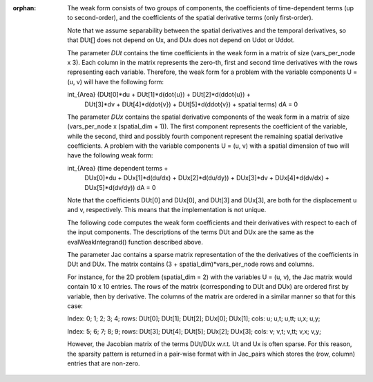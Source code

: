 :orphan:



    The weak form consists of two groups of components, the coefficients
    of time-dependent terms (up to second-order), and the coefficients of
    the spatial derivative terms (only first-order).

    Note that we assume separability between the spatial derivatives and the
    temporal derivatives, so that DUt[] does not depend on Ux, and DUx does
    not depend on Udot or Uddot.

    The parameter *DUt* contains the time coefficients in the weak form in
    a matrix of size (vars_per_node x 3). Each column in the matrix represents
    the zero-th, first and second time derivatives with the rows representing
    each variable. Therefore, the weak form for a problem with the variable
    components U = (u, v) will have the following form:

    int_{Area} (DUt[0]*du + DUt[1]*d(dot{u}) + DUt[2]*d(ddot{u}) +
                DUt[3]*dv + DUt[4]*d(dot{v}) + DUt[5]*d(ddot{v}) +
                spatial terms) dA = 0

    The parameter *DUx* contains the spatial derivative components of the
    weak form in a matrix of size (vars_per_node x (spatial_dim + 1)).
    The first component represents the coefficient of the variable, while
    the second, third and possibly fourth component represent the remaining
    spatial derivative coefficients. A problem with the variable
    components U = (u, v) with a spatial dimension of two will have the
    following weak form:

    int_{Area} (time dependent terms +
                DUx[0]*du + DUx[1]*d(du/dx) + DUx[2]*d(du/dy)) +
                DUx[3]*dv + DUx[4]*d(dv/dx) + DUx[5]*d(dv/dy)) dA = 0

    Note that the coefficients DUt[0] and DUx[0], and DUt[3] and DUx[3],
    are both for the displacement u and v, respectively. This means that
    the implementation is not unique.



    The following code computes the weak form coefficients and their
    derivatives with respect to each of the input components. The
    descriptions of the terms DUt and DUx are the same as the
    evalWeakIntegrand() function described above.

    The parameter Jac contains a sparse matrix representation of the
    the derivatives of the coefficients in DUt and DUx. The matrix
    contains (3 + spatial_dim)*vars_per_node rows and columns.

    For instance, for the 2D problem (spatial_dim = 2) with the variables
    U = (u, v), the Jac matrix would contain 10 x 10 entries. The rows of the
    matrix (corresponding to DUt and DUx) are ordered first by variable, then
    by derivative. The columns of the matrix are ordered in a similar manner
    so that for this case:

    Index:     0;       1;      2;      3;      4;
    rows:  DUt[0]; DUt[1]; DUt[2]; DUx[0]; DUx[1];
    cols:      u;     u,t;   u,tt;    u,x;    u,y;

    Index:      5;      6;      7;      8;      9;
    rows:  DUt[3]; DUt[4]; DUt[5]; DUx[2]; DUx[3];
    cols:       v;    v,t;   v,tt;    v,x;    v,y;

    However, the Jacobian matrix of the terms DUt/DUx w.r.t. Ut and Ux is
    often sparse. For this reason, the sparsity pattern is returned in a
    pair-wise format with in Jac_pairs which stores the (row, column) entries
    that are non-zero.